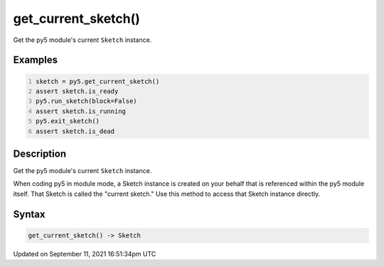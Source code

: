 get_current_sketch()
====================

Get the py5 module's current ``Sketch`` instance.

Examples
--------

.. raw:: html

    <div class="example-table">

.. raw:: html

    <div class="example-row"><div class="example-cell-image">

.. raw:: html

    </div><div class="example-cell-code">

.. code:: python
    :number-lines:

    sketch = py5.get_current_sketch()
    assert sketch.is_ready
    py5.run_sketch(block=False)
    assert sketch.is_running
    py5.exit_sketch()
    assert sketch.is_dead

.. raw:: html

    </div></div>

.. raw:: html

    </div>

Description
-----------

Get the py5 module's current ``Sketch`` instance.

When coding py5 in module mode, a Sketch instance is created on your behalf that is referenced within the py5 module itself. That Sketch is called the "current sketch." Use this method to access that Sketch instance directly.

Syntax
------

.. code:: python

    get_current_sketch() -> Sketch

Updated on September 11, 2021 16:51:34pm UTC

